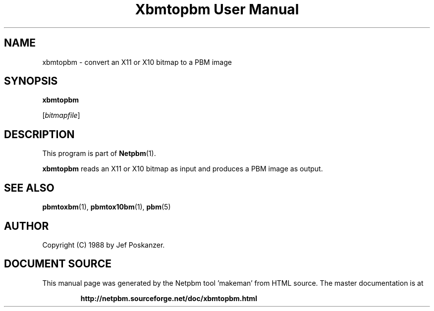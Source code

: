 \
.\" This man page was generated by the Netpbm tool 'makeman' from HTML source.
.\" Do not hand-hack it!  If you have bug fixes or improvements, please find
.\" the corresponding HTML page on the Netpbm website, generate a patch
.\" against that, and send it to the Netpbm maintainer.
.TH "Xbmtopbm User Manual" 0 "31 August 1988" "netpbm documentation"

.SH NAME

xbmtopbm - convert an X11 or X10 bitmap to a PBM image

.UN synopsis
.SH SYNOPSIS

\fBxbmtopbm\fP

[\fIbitmapfile\fP]

.UN description
.SH DESCRIPTION
.PP
This program is part of
.BR "Netpbm" (1)\c
\&.
.PP
\fBxbmtopbm\fP reads an X11 or X10 bitmap as input and produces a PBM
image as output.

.UN seealso
.SH SEE ALSO
.BR "pbmtoxbm" (1)\c
\&, 
.BR "pbmtox10bm" (1)\c
\&, 
.BR "pbm" (5)\c
\&

.UN author
.SH AUTHOR
.PP
Copyright (C) 1988 by Jef Poskanzer.
.SH DOCUMENT SOURCE
This manual page was generated by the Netpbm tool 'makeman' from HTML
source.  The master documentation is at
.IP
.B http://netpbm.sourceforge.net/doc/xbmtopbm.html
.PP